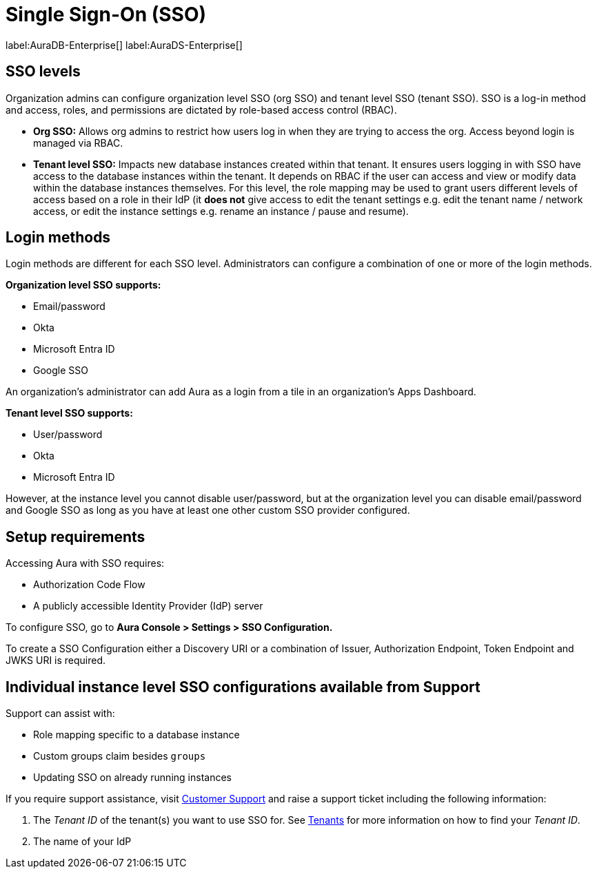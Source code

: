 [[aura-reference-security]]
= Single Sign-On (SSO)
:description: SSO allows you to log in to the Aura Console using their company IdP credentials.

label:AuraDB-Enterprise[]
label:AuraDS-Enterprise[]

== SSO levels

Organization admins can configure organization level SSO (org SSO) and tenant level SSO (tenant SSO). 
SSO is a log-in method and access, roles, and permissions are dictated by role-based access control (RBAC).

* *Org SSO:* Allows org admins to restrict how users log in when they are trying to access the org. 
Access beyond login is managed via RBAC.


* *Tenant level SSO:*  Impacts new database instances created within that tenant. 
It ensures users logging in with SSO have access to the database instances within the tenant. 
It depends on RBAC if the user can access and view or modify data within the database instances themselves. 
For this level, the role mapping may be used to grant users different levels of access based on a role in their IdP (it *does not* give access to edit the tenant settings e.g. edit the tenant name / network access, or edit the instance settings e.g. rename an instance / pause and resume).

== Login methods

Login methods are different for each SSO level.
Administrators can configure a combination of one or more of the login methods.

*Organization level SSO supports:*

* Email/password
* Okta
* Microsoft Entra ID
* Google SSO

An organization's administrator can add Aura as a login from a tile in an organization's Apps Dashboard.

*Tenant level SSO supports:*

* User/password
* Okta
* Microsoft Entra ID

However, at the instance level you cannot disable user/password, but at the organization level you can disable email/password and Google SSO as long as you have at least one other custom SSO provider configured.

== Setup requirements

Accessing Aura with SSO requires:
 
* Authorization Code Flow
* A publicly accessible Identity Provider (IdP) server

To configure SSO, go to *Aura Console > Settings > SSO Configuration.*

To create a SSO Configuration either a Discovery URI or a combination of Issuer, Authorization Endpoint, Token Endpoint and JWKS URI is required.

== Individual instance level SSO configurations available from Support

Support can assist with:

* Role mapping specific to a database instance
* Custom groups claim besides `groups`
* Updating SSO on already running instances

If you require support assistance, visit link:https://support.neo4j.com/[Customer Support] and raise a support ticket including the following information:

. The _Tenant ID_ of the tenant(s) you want to use SSO for. 
See xref:platform/user-management.adoc#_tenants[Tenants] for more information on how to find your __Tenant ID__.
. The name of your IdP
